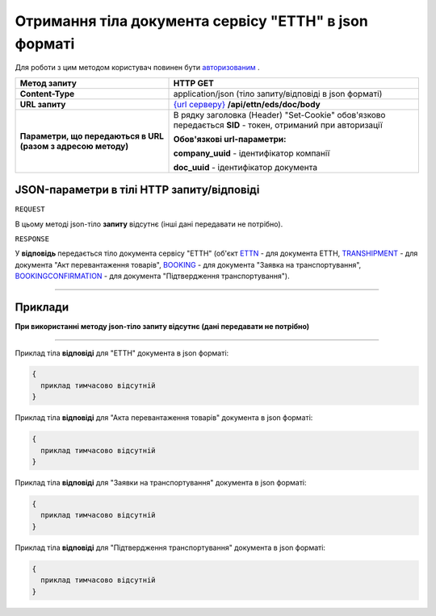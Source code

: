 #####################################################################################
**Отримання тіла документа сервісу "ЕТТН" в json форматі**
#####################################################################################

Для роботи з цим методом користувач повинен бути `авторизованим <https://wiki.edi-n.com/uk/latest/API_ETTN/Methods/Authorization.html>`__ .

+--------------------------------------------------------------+-----------------------------------------------------------------------------------------------------------------+
|                       **Метод запиту**                       |                                                  **HTTP GET**                                                   |
+==============================================================+=================================================================================================================+
| **Content-Type**                                             | application/json (тіло запиту/відповіді в json форматі)                                                         |
+--------------------------------------------------------------+-----------------------------------------------------------------------------------------------------------------+
| **URL запиту**                                               | `{url серверу} <https://wiki.edi-n.com/uk/latest/API_ETTN/API_ETTN_list.html#url>`__ **/api/ettn/eds/doc/body** |
+--------------------------------------------------------------+-----------------------------------------------------------------------------------------------------------------+
| **Параметри, що передаються в URL (разом з адресою методу)** | В рядку заголовка (Header) "Set-Cookie" обов'язково передається **SID** - токен, отриманий при авторизації      |
|                                                              |                                                                                                                 |
|                                                              | **Обов'язкові url-параметри:**                                                                                  |
|                                                              |                                                                                                                 |
|                                                              | **company_uuid** - ідентифікатор компанії                                                                       |
|                                                              |                                                                                                                 |
|                                                              | **doc_uuid** - ідентифікатор документа                                                                          |
+--------------------------------------------------------------+-----------------------------------------------------------------------------------------------------------------+

**JSON-параметри в тілі HTTP запиту/відповіді**
*******************************************************************

``REQUEST``

В цьому методі json-тіло **запиту** відсутнє (інші дані передавати не потрібно).

``RESPONSE``

У **відповідь** передається тіло документа сервісу "ЕТТН" (об'єкт `ETTN <https://wiki.edi-n.com/uk/latest/API_ETTN/Methods/ETTNpage.html>`__ - для документа ЕТТН, `TRANSHIPMENT <https://wiki.edi-n.com/uk/latest/API_ETTN/Methods/TRANSHIPMENTpage.html>`__ - для документа "Акт перевантаження товарів", `BOOKING <https://wiki.edi-n.com/uk/latest/API_ETTN/Methods/BOOKINGpage.html>`__ - для документа "Заявка на транспортування", `BOOKINGCONFIRMATION <https://wiki.edi-n.com/uk/latest/API_ETTN/Methods/BookingConfirmationPage.html>`__ - для документа "Підтвердження транспортування").

--------------

**Приклади**
*****************

**При використанні методу json-тіло запиту відсутнє (дані передавати не потрібно)**

--------------

Приклад тіла **відповіді** для "ЕТТН" документа в json форматі: 

.. code:: ruby

  {
    приклад тимчасово відсутній
  }

Приклад тіла **відповіді** для "Акта перевантаження товарів" документа в json форматі: 

.. code:: ruby

  {
    приклад тимчасово відсутній
  }

Приклад тіла **відповіді** для "Заявки на транспортування" документа в json форматі: 

.. code:: ruby

  {
    приклад тимчасово відсутній
  }

Приклад тіла **відповіді** для "Підтвердження транспортування" документа в json форматі: 

.. code:: ruby

  {
    приклад тимчасово відсутній
  }
